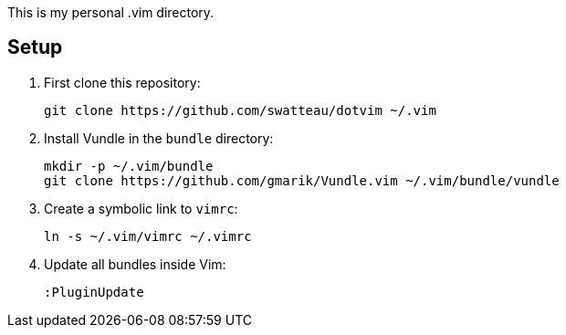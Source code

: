This is my personal .vim directory.

== Setup

. First clone this repository:
+
----
git clone https://github.com/swatteau/dotvim ~/.vim
----

. Install Vundle in the `bundle` directory:
+
----
mkdir -p ~/.vim/bundle
git clone https://github.com/gmarik/Vundle.vim ~/.vim/bundle/vundle
----

. Create a symbolic link to `vimrc`:
+
----
ln -s ~/.vim/vimrc ~/.vimrc
----

. Update all bundles inside Vim:
+
----
:PluginUpdate
----

